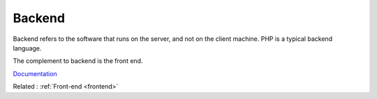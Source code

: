 .. _backend:
.. meta::
	:description:
		Backend: Backend refers to the software that runs on the server, and not on the client machine.
	:twitter:card: summary_large_image
	:twitter:site: @exakat
	:twitter:title: Backend
	:twitter:description: Backend: Backend refers to the software that runs on the server, and not on the client machine
	:twitter:creator: @exakat
	:og:title: Backend
	:og:type: article
	:og:description: Backend refers to the software that runs on the server, and not on the client machine
	:og:url: https://php-dictionary.readthedocs.io/en/latest/dictionary/backend.ini.html
	:og:locale: en


Backend
-------

Backend refers to the software that runs on the server, and not on the client machine. PHP is a typical backend language.

The complement to backend is the front end. 


`Documentation <https://en.wikipedia.org/wiki/Frontend_and_backend>`__

Related : :ref:`Front-end <frontend>`
